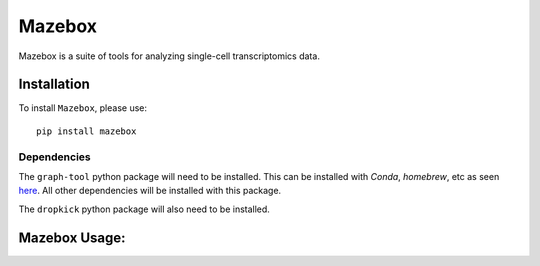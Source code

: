 =======================================================
Mazebox
=======================================================
.. image:: https://badge.fury.io/py/booleabayes.svg
    :target: https://pypi.org/project/booleabayes/
    :alt: Latest PYPi Version

Mazebox is a suite of tools for analyzing single-cell transcriptomics data. 


Installation
~~~~~~~~~~~~~~~~~

To install ``Mazebox``, please use::

    pip install mazebox

Dependencies
---------------------

The ``graph-tool`` python package will need to be installed. This can be installed with `Conda`, `homebrew`, etc as seen `here <https://git.skewed.de/count0/graph-tool/-/wikis/installation-instructions>`_. All other dependencies will be installed with this package.

The ``dropkick`` python package will also need to be installed. 

Mazebox Usage:
~~~~~~~~~~~~~~~~~~~~~~~~

